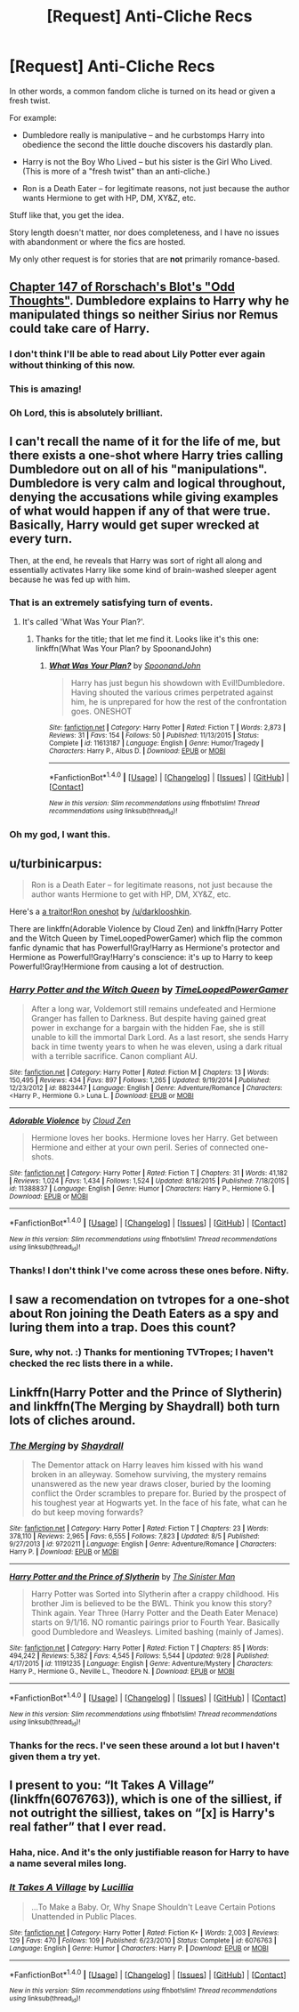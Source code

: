 #+TITLE: [Request] Anti-Cliche Recs

* [Request] Anti-Cliche Recs
:PROPERTIES:
:Author: mistermisstep
:Score: 11
:DateUnix: 1475485719.0
:DateShort: 2016-Oct-03
:FlairText: Request
:END:
In other words, a common fandom cliche is turned on its head or given a fresh twist.

For example:

- Dumbledore really is manipulative -- and he curbstomps Harry into obedience the second the little douche discovers his dastardly plan.

- Harry is not the Boy Who Lived -- but his sister is the Girl Who Lived. (This is more of a "fresh twist" than an anti-cliche.)

- Ron is a Death Eater -- for legitimate reasons, not just because the author wants Hermione to get with HP, DM, XY&Z, etc.

Stuff like that, you get the idea.

Story length doesn't matter, nor does completeness, and I have no issues with abandonment or where the fics are hosted.

My only other request is for stories that are *not* primarily romance-based.


** [[https://www.fanfiction.net/s/2565609/147/Odd-Ideas][Chapter 147 of Rorschach's Blot's "Odd Thoughts"]]. Dumbledore explains to Harry why he manipulated things so neither Sirius nor Remus could take care of Harry.
:PROPERTIES:
:Author: Starfox5
:Score: 12
:DateUnix: 1475492534.0
:DateShort: 2016-Oct-03
:END:

*** I don't think I'll be able to read about Lily Potter ever again without thinking of this now.
:PROPERTIES:
:Author: mistermisstep
:Score: 5
:DateUnix: 1475493463.0
:DateShort: 2016-Oct-03
:END:


*** This is amazing!
:PROPERTIES:
:Score: 2
:DateUnix: 1475500365.0
:DateShort: 2016-Oct-03
:END:


*** Oh Lord, this is absolutely brilliant.
:PROPERTIES:
:Author: obsoletebomb
:Score: 1
:DateUnix: 1475535111.0
:DateShort: 2016-Oct-04
:END:


** I can't recall the name of it for the life of me, but there exists a one-shot where Harry tries calling Dumbledore out on all of his "manipulations". Dumbledore is very calm and logical throughout, denying the accusations while giving examples of what would happen if any of that were true. Basically, Harry would get super wrecked at every turn.

Then, at the end, he reveals that Harry was sort of right all along and essentially activates Harry like some kind of brain-washed sleeper agent because he was fed up with him.
:PROPERTIES:
:Author: Archeleone
:Score: 6
:DateUnix: 1475490689.0
:DateShort: 2016-Oct-03
:END:

*** That is an extremely satisfying turn of events.
:PROPERTIES:
:Author: mistermisstep
:Score: 1
:DateUnix: 1475491369.0
:DateShort: 2016-Oct-03
:END:

**** It's called 'What Was Your Plan?'.
:PROPERTIES:
:Author: adapt2evolve
:Score: 6
:DateUnix: 1475549708.0
:DateShort: 2016-Oct-04
:END:

***** Thanks for the title; that let me find it. Looks like it's this one: linkffn(What Was Your Plan? by SpoonandJohn)
:PROPERTIES:
:Author: mistermisstep
:Score: 1
:DateUnix: 1475975249.0
:DateShort: 2016-Oct-09
:END:

****** [[http://www.fanfiction.net/s/11613187/1/][*/What Was Your Plan?/*]] by [[https://www.fanfiction.net/u/7288663/SpoonandJohn][/SpoonandJohn/]]

#+begin_quote
  Harry has just begun his showdown with Evil!Dumbledore. Having shouted the various crimes perpetrated against him, he is unprepared for how the rest of the confrontation goes. ONESHOT
#+end_quote

^{/Site/: [[http://www.fanfiction.net/][fanfiction.net]] *|* /Category/: Harry Potter *|* /Rated/: Fiction T *|* /Words/: 2,873 *|* /Reviews/: 31 *|* /Favs/: 154 *|* /Follows/: 50 *|* /Published/: 11/13/2015 *|* /Status/: Complete *|* /id/: 11613187 *|* /Language/: English *|* /Genre/: Humor/Tragedy *|* /Characters/: Harry P., Albus D. *|* /Download/: [[http://www.ff2ebook.com/old/ffn-bot/index.php?id=11613187&source=ff&filetype=epub][EPUB]] or [[http://www.ff2ebook.com/old/ffn-bot/index.php?id=11613187&source=ff&filetype=mobi][MOBI]]}

--------------

*FanfictionBot*^{1.4.0} *|* [[[https://github.com/tusing/reddit-ffn-bot/wiki/Usage][Usage]]] | [[[https://github.com/tusing/reddit-ffn-bot/wiki/Changelog][Changelog]]] | [[[https://github.com/tusing/reddit-ffn-bot/issues/][Issues]]] | [[[https://github.com/tusing/reddit-ffn-bot/][GitHub]]] | [[[https://www.reddit.com/message/compose?to=tusing][Contact]]]

^{/New in this version: Slim recommendations using/ ffnbot!slim! /Thread recommendations using/ linksub(thread_id)!}
:PROPERTIES:
:Author: FanfictionBot
:Score: 1
:DateUnix: 1475975291.0
:DateShort: 2016-Oct-09
:END:


*** Oh my god, I want this.
:PROPERTIES:
:Score: 1
:DateUnix: 1475858494.0
:DateShort: 2016-Oct-07
:END:


** u/turbinicarpus:
#+begin_quote
  Ron is a Death Eater -- for legitimate reasons, not just because the author wants Hermione to get with HP, DM, XY&Z, etc.
#+end_quote

Here's a [[https://www.fanfiction.net/s/8222091/26/The-random-craziness-file][a traitor!Ron oneshot]] by [[/u/darklooshkin]].

There are linkffn(Adorable Violence by Cloud Zen) and linkffn(Harry Potter and the Witch Queen by TimeLoopedPowerGamer) which flip the common fanfic dynamic that has Powerful!Gray!Harry as Hermione's protector and Hermione as Powerful!Gray!Harry's conscience: it's up to Harry to keep Powerful!Gray!Hermione from causing a lot of destruction.
:PROPERTIES:
:Author: turbinicarpus
:Score: 6
:DateUnix: 1475491615.0
:DateShort: 2016-Oct-03
:END:

*** [[http://www.fanfiction.net/s/8823447/1/][*/Harry Potter and the Witch Queen/*]] by [[https://www.fanfiction.net/u/4223774/TimeLoopedPowerGamer][/TimeLoopedPowerGamer/]]

#+begin_quote
  After a long war, Voldemort still remains undefeated and Hermione Granger has fallen to Darkness. But despite having gained great power in exchange for a bargain with the hidden Fae, she is still unable to kill the immortal Dark Lord. As a last resort, she sends Harry back in time twenty years to when he was eleven, using a dark ritual with a terrible sacrifice. Canon compliant AU.
#+end_quote

^{/Site/: [[http://www.fanfiction.net/][fanfiction.net]] *|* /Category/: Harry Potter *|* /Rated/: Fiction M *|* /Chapters/: 13 *|* /Words/: 150,495 *|* /Reviews/: 434 *|* /Favs/: 897 *|* /Follows/: 1,265 *|* /Updated/: 9/19/2014 *|* /Published/: 12/23/2012 *|* /id/: 8823447 *|* /Language/: English *|* /Genre/: Adventure/Romance *|* /Characters/: <Harry P., Hermione G.> Luna L. *|* /Download/: [[http://www.ff2ebook.com/old/ffn-bot/index.php?id=8823447&source=ff&filetype=epub][EPUB]] or [[http://www.ff2ebook.com/old/ffn-bot/index.php?id=8823447&source=ff&filetype=mobi][MOBI]]}

--------------

[[http://www.fanfiction.net/s/11388837/1/][*/Adorable Violence/*]] by [[https://www.fanfiction.net/u/894440/Cloud-Zen][/Cloud Zen/]]

#+begin_quote
  Hermione loves her books. Hermione loves her Harry. Get between Hermione and either at your own peril. Series of connected one-shots.
#+end_quote

^{/Site/: [[http://www.fanfiction.net/][fanfiction.net]] *|* /Category/: Harry Potter *|* /Rated/: Fiction T *|* /Chapters/: 31 *|* /Words/: 41,182 *|* /Reviews/: 1,024 *|* /Favs/: 1,434 *|* /Follows/: 1,524 *|* /Updated/: 8/18/2015 *|* /Published/: 7/18/2015 *|* /id/: 11388837 *|* /Language/: English *|* /Genre/: Humor *|* /Characters/: Harry P., Hermione G. *|* /Download/: [[http://www.ff2ebook.com/old/ffn-bot/index.php?id=11388837&source=ff&filetype=epub][EPUB]] or [[http://www.ff2ebook.com/old/ffn-bot/index.php?id=11388837&source=ff&filetype=mobi][MOBI]]}

--------------

*FanfictionBot*^{1.4.0} *|* [[[https://github.com/tusing/reddit-ffn-bot/wiki/Usage][Usage]]] | [[[https://github.com/tusing/reddit-ffn-bot/wiki/Changelog][Changelog]]] | [[[https://github.com/tusing/reddit-ffn-bot/issues/][Issues]]] | [[[https://github.com/tusing/reddit-ffn-bot/][GitHub]]] | [[[https://www.reddit.com/message/compose?to=tusing][Contact]]]

^{/New in this version: Slim recommendations using/ ffnbot!slim! /Thread recommendations using/ linksub(thread_id)!}
:PROPERTIES:
:Author: FanfictionBot
:Score: 1
:DateUnix: 1475491672.0
:DateShort: 2016-Oct-03
:END:


*** Thanks! I don't think I've come across these ones before. Nifty.
:PROPERTIES:
:Author: mistermisstep
:Score: 1
:DateUnix: 1475492886.0
:DateShort: 2016-Oct-03
:END:


** I saw a recomendation on tvtropes for a one-shot about Ron joining the Death Eaters as a spy and luring them into a trap. Does this count?
:PROPERTIES:
:Author: force200
:Score: 3
:DateUnix: 1475500267.0
:DateShort: 2016-Oct-03
:END:

*** Sure, why not. :) Thanks for mentioning TVTropes; I haven't checked the rec lists there in a while.
:PROPERTIES:
:Author: mistermisstep
:Score: 1
:DateUnix: 1475500819.0
:DateShort: 2016-Oct-03
:END:


** Linkffn(Harry Potter and the Prince of Slytherin) and linkffn(The Merging by Shaydrall) both turn lots of cliches around.
:PROPERTIES:
:Author: Ch1pp
:Score: 5
:DateUnix: 1475535584.0
:DateShort: 2016-Oct-04
:END:

*** [[http://www.fanfiction.net/s/9720211/1/][*/The Merging/*]] by [[https://www.fanfiction.net/u/2102558/Shaydrall][/Shaydrall/]]

#+begin_quote
  The Dementor attack on Harry leaves him kissed with his wand broken in an alleyway. Somehow surviving, the mystery remains unanswered as the new year draws closer, buried by the looming conflict the Order scrambles to prepare for. Buried by the prospect of his toughest year at Hogwarts yet. In the face of his fate, what can he do but keep moving forwards?
#+end_quote

^{/Site/: [[http://www.fanfiction.net/][fanfiction.net]] *|* /Category/: Harry Potter *|* /Rated/: Fiction T *|* /Chapters/: 23 *|* /Words/: 378,110 *|* /Reviews/: 2,965 *|* /Favs/: 6,555 *|* /Follows/: 7,823 *|* /Updated/: 8/5 *|* /Published/: 9/27/2013 *|* /id/: 9720211 *|* /Language/: English *|* /Genre/: Adventure/Romance *|* /Characters/: Harry P. *|* /Download/: [[http://www.ff2ebook.com/old/ffn-bot/index.php?id=9720211&source=ff&filetype=epub][EPUB]] or [[http://www.ff2ebook.com/old/ffn-bot/index.php?id=9720211&source=ff&filetype=mobi][MOBI]]}

--------------

[[http://www.fanfiction.net/s/11191235/1/][*/Harry Potter and the Prince of Slytherin/*]] by [[https://www.fanfiction.net/u/4788805/The-Sinister-Man][/The Sinister Man/]]

#+begin_quote
  Harry Potter was Sorted into Slytherin after a crappy childhood. His brother Jim is believed to be the BWL. Think you know this story? Think again. Year Three (Harry Potter and the Death Eater Menace) starts on 9/1/16. NO romantic pairings prior to Fourth Year. Basically good Dumbledore and Weasleys. Limited bashing (mainly of James).
#+end_quote

^{/Site/: [[http://www.fanfiction.net/][fanfiction.net]] *|* /Category/: Harry Potter *|* /Rated/: Fiction T *|* /Chapters/: 85 *|* /Words/: 494,242 *|* /Reviews/: 5,382 *|* /Favs/: 4,545 *|* /Follows/: 5,544 *|* /Updated/: 9/28 *|* /Published/: 4/17/2015 *|* /id/: 11191235 *|* /Language/: English *|* /Genre/: Adventure/Mystery *|* /Characters/: Harry P., Hermione G., Neville L., Theodore N. *|* /Download/: [[http://www.ff2ebook.com/old/ffn-bot/index.php?id=11191235&source=ff&filetype=epub][EPUB]] or [[http://www.ff2ebook.com/old/ffn-bot/index.php?id=11191235&source=ff&filetype=mobi][MOBI]]}

--------------

*FanfictionBot*^{1.4.0} *|* [[[https://github.com/tusing/reddit-ffn-bot/wiki/Usage][Usage]]] | [[[https://github.com/tusing/reddit-ffn-bot/wiki/Changelog][Changelog]]] | [[[https://github.com/tusing/reddit-ffn-bot/issues/][Issues]]] | [[[https://github.com/tusing/reddit-ffn-bot/][GitHub]]] | [[[https://www.reddit.com/message/compose?to=tusing][Contact]]]

^{/New in this version: Slim recommendations using/ ffnbot!slim! /Thread recommendations using/ linksub(thread_id)!}
:PROPERTIES:
:Author: FanfictionBot
:Score: 2
:DateUnix: 1475535619.0
:DateShort: 2016-Oct-04
:END:


*** Thanks for the recs. I've seen these around a lot but I haven't given them a try yet.
:PROPERTIES:
:Author: mistermisstep
:Score: 2
:DateUnix: 1475975025.0
:DateShort: 2016-Oct-09
:END:


** I present to you: “It Takes A Village” (linkffn(6076763)), which is one of the silliest, if not outright the silliest, takes on “[x] is Harry's real father” that I ever read.
:PROPERTIES:
:Author: Kazeto
:Score: 2
:DateUnix: 1475890421.0
:DateShort: 2016-Oct-08
:END:

*** Haha, nice. And it's the only justifiable reason for Harry to have a name several miles long.
:PROPERTIES:
:Author: mistermisstep
:Score: 2
:DateUnix: 1475974889.0
:DateShort: 2016-Oct-09
:END:


*** [[http://www.fanfiction.net/s/6076763/1/][*/It Takes A Village/*]] by [[https://www.fanfiction.net/u/579283/Lucillia][/Lucillia/]]

#+begin_quote
  ...To Make a Baby. Or, Why Snape Shouldn't Leave Certain Potions Unattended in Public Places.
#+end_quote

^{/Site/: [[http://www.fanfiction.net/][fanfiction.net]] *|* /Category/: Harry Potter *|* /Rated/: Fiction K+ *|* /Words/: 2,003 *|* /Reviews/: 129 *|* /Favs/: 470 *|* /Follows/: 109 *|* /Published/: 6/23/2010 *|* /Status/: Complete *|* /id/: 6076763 *|* /Language/: English *|* /Genre/: Humor *|* /Characters/: Harry P. *|* /Download/: [[http://www.ff2ebook.com/old/ffn-bot/index.php?id=6076763&source=ff&filetype=epub][EPUB]] or [[http://www.ff2ebook.com/old/ffn-bot/index.php?id=6076763&source=ff&filetype=mobi][MOBI]]}

--------------

*FanfictionBot*^{1.4.0} *|* [[[https://github.com/tusing/reddit-ffn-bot/wiki/Usage][Usage]]] | [[[https://github.com/tusing/reddit-ffn-bot/wiki/Changelog][Changelog]]] | [[[https://github.com/tusing/reddit-ffn-bot/issues/][Issues]]] | [[[https://github.com/tusing/reddit-ffn-bot/][GitHub]]] | [[[https://www.reddit.com/message/compose?to=tusing][Contact]]]

^{/New in this version: Slim recommendations using/ ffnbot!slim! /Thread recommendations using/ linksub(thread_id)!}
:PROPERTIES:
:Author: FanfictionBot
:Score: 1
:DateUnix: 1475890427.0
:DateShort: 2016-Oct-08
:END:
